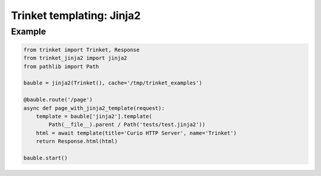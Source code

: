 ==========================
Trinket templating: Jinja2
==========================

*******
Example
*******

.. code-block:: python
    
    from trinket import Trinket, Response
    from trinket_jinja2 import jinja2
    from pathlib import Path
    
    bauble = jinja2(Trinket(), cache='/tmp/trinket_examples')
    
    @bauble.route('/page')
    async def page_with_jinja2_template(request):
        template = bauble['jinja2'].template(
            Path(__file__).parent / Path('tests/test.jinja2'))
        html = await template(title='Curio HTTP Server', name='Trinket')
        return Response.html(html)
    
    bauble.start()
